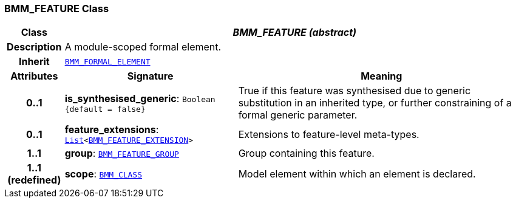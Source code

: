 === BMM_FEATURE Class

[cols="^1,3,5"]
|===
h|*Class*
2+^h|*__BMM_FEATURE (abstract)__*

h|*Description*
2+a|A module-scoped formal element.

h|*Inherit*
2+|`<<_bmm_formal_element_class,BMM_FORMAL_ELEMENT>>`

h|*Attributes*
^h|*Signature*
^h|*Meaning*

h|*0..1*
|*is_synthesised_generic*: `Boolean +
{default{nbsp}={nbsp}false}`
a|True if this feature was synthesised due to generic substitution in an inherited type, or further constraining of a formal generic parameter.

h|*0..1*
|*feature_extensions*: `link:/releases/BASE/{base_release}/foundation_types.html#_list_class[List^]<<<_bmm_feature_extension_class,BMM_FEATURE_EXTENSION>>>`
a|Extensions to feature-level meta-types.

h|*1..1*
|*group*: `<<_bmm_feature_group_class,BMM_FEATURE_GROUP>>`
a|Group containing this feature.

h|*1..1 +
(redefined)*
|*scope*: `<<_bmm_class_class,BMM_CLASS>>`
a|Model element within which an element is declared.
|===
